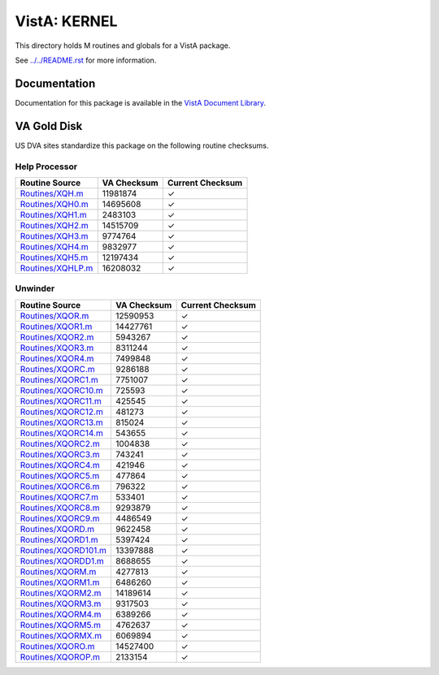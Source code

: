 =============
VistA: KERNEL
=============

This directory holds M routines and globals for a VistA package.

See `<../../README.rst>`__ for more information.

-------------
Documentation
-------------

Documentation for this package is available in the `VistA Document Library`_.

.. _`VistA Document Library`: http://www.va.gov/vdl/application.asp?appid=10

------------
VA Gold Disk
------------
US DVA sites standardize this package on the following routine checksums.

Help Processor
^^^^^^^^^^^^^^

.. csv-table::
   :header:  "Routine Source", "VA Checksum", "Current Checksum"

   `<Routines/XQH.m>`__,11981874,|check|
   `<Routines/XQH0.m>`__,14695608,|check|
   `<Routines/XQH1.m>`__,2483103,|check|
   `<Routines/XQH2.m>`__,14515709,|check|
   `<Routines/XQH3.m>`__,9774764,|check|
   `<Routines/XQH4.m>`__,9832977,|check|
   `<Routines/XQH5.m>`__,12197434,|check|
   `<Routines/XQHLP.m>`__,16208032,|check|

.. |check| unicode:: U+2713

Unwinder
^^^^^^^^

.. csv-table::
   :header:  "Routine Source", "VA Checksum", "Current Checksum"

   `<Routines/XQOR.m>`__,12590953,|check|
   `<Routines/XQOR1.m>`__,14427761,|check|
   `<Routines/XQOR2.m>`__,5943267,|check|
   `<Routines/XQOR3.m>`__,8311244,|check|
   `<Routines/XQOR4.m>`__,7499848,|check|
   `<Routines/XQORC.m>`__,9286188,|check|
   `<Routines/XQORC1.m>`__,7751007,|check|
   `<Routines/XQORC10.m>`__,725593,|check|
   `<Routines/XQORC11.m>`__,425545,|check|
   `<Routines/XQORC12.m>`__,481273,|check|
   `<Routines/XQORC13.m>`__,815024,|check|
   `<Routines/XQORC14.m>`__,543655,|check|
   `<Routines/XQORC2.m>`__,1004838,|check|
   `<Routines/XQORC3.m>`__,743241,|check|
   `<Routines/XQORC4.m>`__,421946,|check|
   `<Routines/XQORC5.m>`__,477864,|check|
   `<Routines/XQORC6.m>`__,796322,|check|
   `<Routines/XQORC7.m>`__,533401,|check|
   `<Routines/XQORC8.m>`__,9293879,|check|
   `<Routines/XQORC9.m>`__,4486549,|check|
   `<Routines/XQORD.m>`__,9622458,|check|
   `<Routines/XQORD1.m>`__,5397424,|check|
   `<Routines/XQORD101.m>`__,13397888,|check|
   `<Routines/XQORDD1.m>`__,8688655,|check|
   `<Routines/XQORM.m>`__,4277813,|check|
   `<Routines/XQORM1.m>`__,6486260,|check|
   `<Routines/XQORM2.m>`__,14189614,|check|
   `<Routines/XQORM3.m>`__,9317503,|check|
   `<Routines/XQORM4.m>`__,6389266,|check|
   `<Routines/XQORM5.m>`__,4762637,|check|
   `<Routines/XQORMX.m>`__,6069894,|check|
   `<Routines/XQORO.m>`__,14527400,|check|
   `<Routines/XQOROP.m>`__,2133154,|check|

.. |check| unicode:: U+2713
